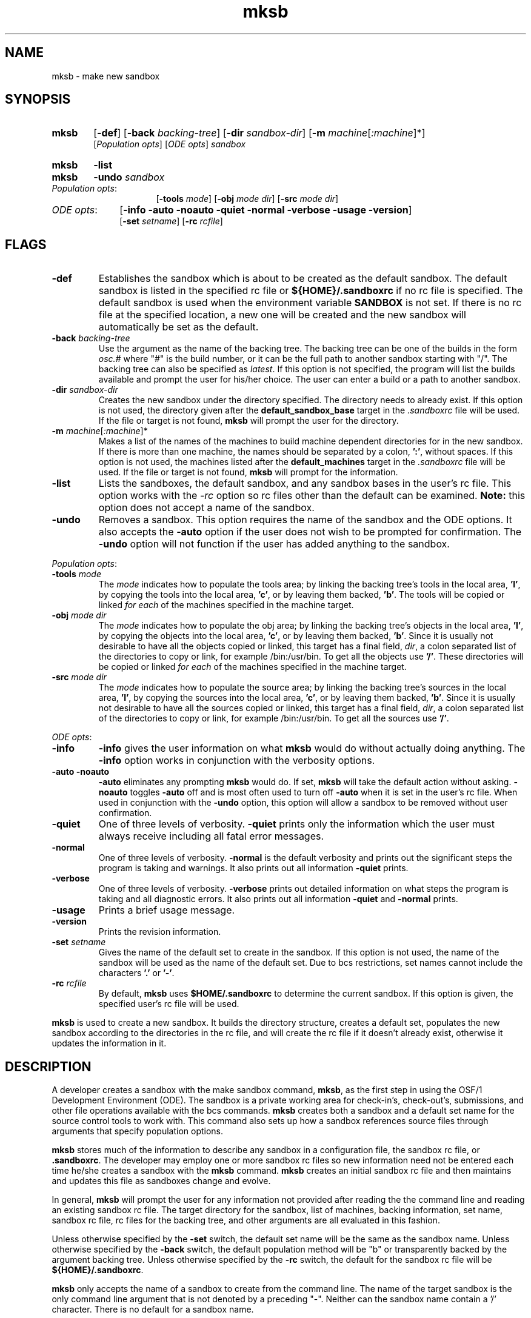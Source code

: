 .\"
.\" @OSF_FREE_COPYRIGHT@
.\" COPYRIGHT NOTICE
.\" Copyright (c) 1992, 1991, 1990  
.\" Open Software Foundation, Inc. 
.\"  
.\" Permission is hereby granted to use, copy, modify and freely distribute 
.\" the software in this file and its documentation for any purpose without 
.\" fee, provided that the above copyright notice appears in all copies and 
.\" that both the copyright notice and this permission notice appear in 
.\" supporting documentation.  Further, provided that the name of Open 
.\" Software Foundation, Inc. ("OSF") not be used in advertising or 
.\" publicity pertaining to distribution of the software without prior 
.\" written permission from OSF.  OSF makes no representations about the 
.\" suitability of this software for any purpose.  It is provided "as is" 
.\" without express or implied warranty. 
.\"
.\"
.\" HISTORY
.\" $Log: mksb.1,v $
.\" Revision 1.6.6.2  1993/09/14  15:05:47  marty
.\" 	CR # 623 - removed -sb_rc
.\" 	[1993/09/14  15:05:01  marty]
.\"
.\" Revision 1.6.6.1  1993/09/14  00:41:32  marty
.\" 	CR # 623
.\" 	[1993/09/14  00:39:33  marty]
.\" 
.\" Revision 1.6.4.2  1993/04/21  18:42:21  damon
.\" 	CR 421. Updated for 2.3
.\" 	[1993/04/21  18:39:40  damon]
.\" 
.\" Revision 1.6.2.2  1992/12/03  17:24:24  damon
.\" 	ODE 2.2 CR 183. Added CMU notice
.\" 	[1992/12/03  17:10:18  damon]
.\" 
.\" Revision 1.6  1991/12/05  21:15:28  devrcs
.\" 	Added more info, headers, and generally reorganized
.\" 	information under DESCRIPTION. Added more detailed example
.\" 	with table listing defaults for switches
.\" 	[1991/11/06  19:43:30  robert]
.\" 
.\" 	Rewrote to account for Tools II.
.\" 	[91/01/08  15:07:59  randyb]
.\" 
.\" Revision 1.5  90/12/06  14:21:19  devrcs
.\" 	Cleanup copyright and history log comments.
.\" 	[90/11/15  11:46:44  gm]
.\" 
.\" Revision 1.4  90/10/07  21:56:54  devrcs
.\" 	Pre OSF/1 changes.
.\" 
.\" $EndLog$
.\"""""""""""""""""""""""""""""""""""""""""""""""""""""""""""""""""""""""""""
.TH mksb 1 4/21/93
.ds ]W ODE 2.3
.SH NAME
mksb \- make new sandbox
.SH SYNOPSIS
.IP \fBmksb\fR 6
[\fB-def\fR] [\fB-back \fIbacking-tree\fR] [\fB-dir \fIsandbox-dir\fR] 
[\fB-m \fImachine\fR[\fI:machine\fR]*]
.br
[\fIPopulation opts\fR] [\fIODE opts\fR] \fIsandbox\fR
.IP \fBmksb\fR 6
\fB-list\fR
.IP \fBmksb\fR 6
\fB-undo\fR \fIsandbox\fR
.IP "\fIPopulation opts\fR:" 16
[\fB-tools \fImode\fR] [\fB-obj \fImode\fR \fIdir\fR]
[\fB-src \fImode\fR \fIdir\fR]
.IP "\fIODE opts\fR:" 10
[\fB-info -auto -noauto -quiet -normal -verbose -usage -version\fR]
.br
[\fB-set \fIsetname\fR] [\fB-rc \fIrcfile\fR]
.SH FLAGS
.IP "\fB\-def\fR"
Establishes the sandbox which is about to be created as the default sandbox.
The default sandbox is listed in the specified rc file
or \fB${HOME}/.sandboxrc\fR if no rc file is specified.
The default sandbox is used when the environment variable
\fBSANDBOX\fR is not set.
If there is no rc file at the specified location,
a new one will be created and the new sandbox will
automatically be set as the default.
.IP "\fB\-back \fIbacking-tree\fR"
Use the argument as the name of the backing tree.
The backing tree can be one of the builds in the form \fIosc.#\fR
where "#" is the build number,
or it can be the full path to another sandbox starting with "/".
The backing tree can also be specified as \fIlatest\fR.
If this option is not specified, the program will list the builds
available and prompt the user for his/her choice.
The user can enter a build or a path to another sandbox.
.IP "\fB\-dir \fIsandbox-dir\fR"
Creates the new sandbox under the directory specified.
The directory needs to already exist.
If this option is not used, the directory given after the
\fBdefault_sandbox_base\fR target in the \fI.sandboxrc\fR
file will be used.
If the file or target is not found, \fBmksb\fR will prompt the
user for the directory.
.IP "\fB\-m \fImachine\fR[\fI:machine\fR]*"
Makes a list of the names of the machines to build machine
dependent directories for in the new sandbox.
If there is more than one machine, the names should be separated by
a colon, \fB':'\fR, without spaces.
If this option is not used, the machines listed after
the \fBdefault_machines\fR target in the \fI.sandboxrc\fR file will be used.
If the file or target is not found, \fBmksb\fR will prompt for
the information.
.IP "\fB\-list\fR"
Lists the sandboxes, the default sandbox, and any sandbox bases
in the user's rc file.
This option works with the \fI-rc\fR
option so rc files other than the default can be examined.
\fBNote:\fR this option does not accept a name of the sandbox.
.IP "\fB\-undo\fR"
Removes a sandbox.
This option requires the name of the sandbox and the ODE options.
It also accepts the \fB-auto\fR option if the user does not
wish to be prompted for confirmation.
The \fB-undo\fR option will not function if the user has
added anything to the sandbox.
.P
.ti 2
\fIPopulation opts\fR:
.IP "\fB-tools \fImode\fR"
The \fImode\fR indicates how to populate the tools area;
by linking the backing tree's tools
in the local area, \fB'l'\fR, by copying the tools into the local
area, \fB'c'\fR, or by leaving them backed, \fB'b'\fR.
The tools will be copied or linked \fIfor each\fR of the
machines specified in the machine target.
.IP "\fB-obj \fImode dir\fR"
The \fImode\fR indicates how to populate the obj area;
by linking the backing tree's objects
in the local area, \fB'l'\fR, by copying the objects into the local
area, \fB'c'\fR, or by leaving them backed, \fB'b'\fR.
Since it is usually not desirable to have all the objects copied or linked,
this target has a final field, \fIdir\fR,
a colon separated list of the directories
to copy or link, for example /bin:/usr/bin.
To get all the objects use \fB'/'\fR.
These directories will be copied or linked \fIfor each\fR of the
machines specified in the machine target.
.IP "\fB-src \fImode dir\fR"
The \fImode\fR indicates how to populate the source area; by linking the backing tree's
sources in the local area, \fB'l'\fR, by copying the sources into the
local area, \fB'c'\fR, or by leaving them backed, \fB'b'\fR.
Since it is usually not desirable to have all the sources copied or linked,
this target has a final field, \fIdir\fR,
a colon separated list of the directories
to copy or link, for example /bin:/usr/bin.
To get all the sources use \fB'/'\fR.
.P
.ti 2
\fIODE opts\fR:
.IP "\fB\-info\fR"
\fB-info\fR gives the user information on what \fBmksb\fR would do
without actually doing anything.
The \fB-info\fR option works in conjunction with the verbosity options.
.IP "\fB\-auto -noauto\fR"
\fB-auto\fR eliminates any prompting \fBmksb\fR would do.
If set, \fBmksb\fR will take the default action without asking.
\fB-noauto\fR toggles \fB-auto\fR off and is most often used to turn
off \fB-auto\fR when it is set in the user's rc file.
When used in conjunction with the \fB-undo\fR option,
this option will allow a sandbox to be removed without user confirmation.
.IP "\fB\-quiet\fR"
One of three levels of verbosity.
\fB-quiet\fR prints only the information which the user must always
receive including all fatal error messages.
.IP "\fB\-normal\fR"
One of three levels of verbosity.
\fB-normal\fR is the default verbosity and prints out the significant
steps the program is taking and warnings.
It also prints out all information \fB-quiet\fR prints.
.IP "\fB\-verbose\fR"
One of three levels of verbosity.
\fB-verbose\fR prints out detailed information on what steps the program
is taking and all diagnostic errors.
It also prints out all information \fB-quiet\fR and \fB-normal\fR prints.
.IP "\fB\-usage\fR"
Prints a brief usage message.
.IP "\fB\-version\fR"
Prints the revision information.
.IP "\fB\-set \fIsetname\fR"
Gives the name of the default set to create in the sandbox.
If this option is not used, the name of the sandbox will be used
as the name of the default set.
Due to bcs restrictions, set names cannot include the
characters \fB'.'\fR or \fB'-'\fR.
.IP "\fB-rc \fIrcfile\fR"
By default, \fBmksb\fR uses \fB$HOME/.sandboxrc\fR to determine the
current sandbox.
If this option is given, the specified user's rc file will be used.
.P
\fBmksb\fR is used to create a new sandbox.
It builds the directory structure, creates a default set, populates
the new sandbox according to the directories in the rc file,
and will create the rc file if it doesn't already exist,
otherwise it updates the information in it.
.bp
.SH DESCRIPTION
.P
A developer creates a sandbox with the make sandbox
command, \fBmksb\fR, as the first step in using 
the OSF/1 Development Environment (ODE).
The sandbox is a private working area for 
check-in's, check-out's, submissions, and other file operations 
available with the bcs commands.
\fBmksb\fR creates both a sandbox and a default set name
for the source control tools to work with.
This command also sets up how a sandbox references source files through 
arguments that specify population options. 
.P
\fBmksb\fR stores much of the information to describe
any sandbox in a configuration file, the sandbox
rc file, or \fB.sandboxrc\fR.  The developer
may employ one or more sandbox rc files so new
information need not be entered each
time he/she creates a sandbox with the \fBmksb\fR command.
\fBmksb\fR creates an initial sandbox rc file and then maintains
and updates this file as sandboxes change and evolve. 
.P
In general, \fBmksb\fR will prompt the user for any information 
not provided after reading the the command line and reading an
existing sandbox rc file.
The target directory for the sandbox, list of machines, 
backing information, set name, sandbox rc file, rc files for the
backing tree, and other arguments
are all evaluated in this fashion. 
.P
Unless otherwise specified
by the \fB-set\fR switch, the default set name will be the
same as the sandbox name.  
Unless otherwise specified by the \fB
-back\fR switch, the default population method will be "b" or
transparently backed by the argument backing tree. Unless otherwise specified
by the \fB-rc\fR switch, the default for the sandbox rc file
will be \fB${HOME}/.sandboxrc\fR.  
.SSSandbox Names
.P
\fBmksb\fR only accepts the name of a sandbox to
create from the command line. The name of the target
sandbox is the only command line argument that is not 
denoted by a preceding "-".  Neither can the sandbox
name contain a '/' character. 
There is no default for a sandbox name.
.P
There can only be one target sandbox per invocation of \fBmksb\fR.
Because sandboxes may be reconfigured to "float" among backing trees,
it is good practice to choose sandbox names as non-specific to
the name of the current backing tree. For example, while there may always 
be a backing tree associated with the name \fBlatest\fR,
it could be problematical to name a sandbox as "build19" just
because the sandbox is currently backed 
by the source code from "build.19". Reconfiguring
a sandbox named "build19" to a new backing tree named "build.20" could
be confusing (see the \fBresb\fR command). 
.P
A user is not allowed to have two sandboxes with the same name
even if they have different base directories.
.SS Set Names
.P
\fBmksb\fR creates a default set 
for each sandbox, unless the user chooses otherwise 
with the \fB-set\fR switch.
When the sandbox name is used as
the default, this name cannot contain "." or  "-" characters.
The list of sets and the default set name are found in each sandbox's
\fIsandbox/\fBrc_files/sets\fR file. You can display this information with the
\fBworkon -list\fR command (refer to the \fBworkon\fR command).
.SS Populating a Sandbox
.P
A sandbox may
present the developer access to source files by:
(1) transparent backing through multiple levels of sandboxes and/or 
backing trees, (2) population with actual copies of files from a backing tree,
(3) population with links to files from a backing tree. Furthermore, 
combinations of all of these population methods may be combined within
a sandbox. 
.P
If a user does not specify how to populate the
sandbox on the command line, and there is no default entry in
in the sandbox rc file, \fBmksb\fR
will prompt for this information.
If the user wishes to change this information later, he can edit
the rc file (there is no override switch equivalent to \fB-def\fR
for population options). 
.bp
.SSBacking Trees 
.P
Each sandbox must be backed by at least one backing tree or another sandbox.
The OSF/1 Development Environment (ODE) allows for complex chains
of backing trees and sandboxes to back one-another. (Refer to the System
Administrator's Guide (SAG) for information about configuring backing trees).
The name of a backing tree or sandbox can be provided as a pathname 
starting with a "/", or the build tools can read the pathname
if it is recorded in a special file used to maintain a list
of backing trees. 
.P
All the sandbox tools try and resolve backing tree names by reading
a build list file in the path designated by the ODE variable \fBbuild_base\fR. 
The build list file maps a convenient, short-hand 
name for a backing tree e.g., "osc.11", to information the build tools
need such as the build's pathname and RCS configuration timestamp.
This file is usually named \fB/project/projects/build_list\fR.
Only names such as "osc.11" or "latest" need be provided as the argument to the
\fB-back\fR switch or \fBmksb\fR prompt for backing trees
listed in the build list file. The build list file should only
list collections of sources that actually exist and are valid to build against.
It does not matter if the source collections listed in the build list file
are configured on your system as symbolic links, mounts, etc. 
(Refer to the System Administrator's Guide (SAG) for information about
creating a build list file).
.SS rc Files
.P
While \fBmksb\fR does not require a sandbox rc file to function,
it will always try to create one at the default location
\fB$HOME/.\fR unless \fB$HOME/.sandboxrc\fR exists, or a different pathname
to a sandbox rc file is provided with the \fB-rc\fR switch. Without a sandbox rc
file, the user must provide \fB mksb\fR with all the information on
the command line and through prompting (see examples in this man page).
.P 
As previously mentioned, 
the sandbox rc file maintains configuration information for sandboxes
such as the list of which
sandboxes have been created, where the base directory for each
sandboxes is, and the name of the default sandbox.
The sandbox rc file records the values entered at sandbox
creation as the default values. 
These default values can be overridden
by switches in subsequent invocations of \fBmksb\fR. For example,
the \fB-def\fR switch allows a different sandbox name to be saved as the
default when a new sandbox is created.
.P
The format for specifying alternate sandbox rc file options on 
the command line is: 
.ti 8
\fIcmdname -option [arg] [-option [arg]]\fR
.P
where in this example \fIcmdname\fR is \fBmksb\fR; \fIoptions\fR
are values like \fB-dir\fR, \fB-m\fR, and \fB-obj\fR; and \fIarg\fR
are the arguments to these options.
Those initially set by \fBmksb\fR include:
.IP "\fB-dir\fR"
The default directory to build sandboxes in.
.IP "\fB-m\fR"
A colon separated list of the machine dependent directories
to create by default.
.IP "\fB-tools\fR"
Indicates how to populate the tools area.
.IP "\fB-obj\fR"
Indicates how to populate the obj area.
.IP "\fB-src\fR"
Indicates how to populate the source area.
.P
The sandbox rc files are covered in more detail in \fBsandboxrc(5)\fR.
.bp
.SS Undoing a Sandbox
.P
The \fB-undo\fR option can be used to remove a sandbox,
and its entry in the sandbox rc file. The -undo option will
not work if the sandbox contains working or checked out source  files.
If either the sandbox or sandbox rc file has been removed, this option will 
not work. The \fB-undo\fR option does not actually remove the sandbox rc file,
only entries in it and their associated sandboxes.
.SS Additional Data on Switches and Defaults 
.P
\fBmksb\fR needs the following information to create a sandbox:
the name of the sandbox, the directory to create it in, 
the build or sandbox to back the new sandbox with, the name of
the rc file to read and update, the machines to create machine
dependent directories for, and the name of the default set to
create.
.P
\fBmksb\fR tries to get this information from: (1) the command
line, (2) from an existing sandbox rc file, and finally
(3) by prompting the user for any defaults or values not found in
(1) or (2). The default path and file name for the sandbox rc file 
is \fB${HOME}/.sandboxrc\fR.
.P
When creating a sandbox without an existing sandbox rc
file, mksb requires information from all 3 switch groups: FLAGS, population
options, and ODE options. The following table shows how mksb gets information
to create a sandbox based upon the hierarchy described above: 
.DS
			DEFAULT ACTION AND	SOURCE OF DATA
			VALUE IF NO EXISTING	WITH EXISTING
SWITCH		.SANDBOXRC & SANDBOX	.SANDBOXRC & SANDBOX

\fB-dir\fR \fIsandbox dir\fR		prompt				.sandboxrc
\fB-back\fR \fIbacking tree\fR	prompt				-> sandbox link
\fB-m\fR \fImachine list\fR		prompt, [pmax]			.sandboxrc
\fB-tools\fR \fImode\fR		prompt, [b=backed]		.sandboxrc
\fB-obj\fR \fImode dir\fR		prompt, [b=backed]		.sandboxrc
\fB-src \fImode dir\fR		prompt, [b=backed]		.sandboxrc
\fB-set \fIsetname\fR		[sandbox name]			-> sandbox ./rc_files/sets
\fIsandbox name\fR		none				.sandboxrc

.DE

.SH EXAMPLES
.IP "\fBmksb -verbose -back osc.12 -dir /project/osc/sandboxes/suzieq symphony\fR"
Give verbose information on creating the new sandbox
.B symphony
in the directory
.B /project/osc/sandboxes/suzieq.
The sandbox will be backed by build
.B osc.12.,
as described in the build list file.
The set name will be the same as the sandbox's.  Machine
dependent directories will be taken from 
the defaults listed in \fB$HOME/.sandboxrc\fR or else prompted
for.
.IP "\fBmksb -back /project/osc/sandboxes/libc -m pmax -set strings my-libc\fR"
Create a sandbox named \fBmy-libc\fR backed by (the sandbox) \fBlibc\fR
as given by the absolute path \fB/project/osc/sandboxes/libc\fR.
Note that the new sandbox name can contain a "-" character because the default set
is being specified by the name \fBstrings\fR. 
The location for the new sandbox is taken from the 
default sandbox rc file or else prompted
for.
Machine dependent directories will be created for the 
machine \fBpmax\fR.
.ti -.5i
\fBmksb -verbose -back osc1.0.4 -dir /project/osc/test -rc /tmp/.sandboxrc\fR
.ti -.5i
\fB -def test_sandbox test_sandbox\fR
.br
Give verbose information on creating the new sandbox. The backing tree identified by the
symbol \fBosc1.0.4\fR will be looked up in the build list file
to determine its pathname, etc. The target directory to create
the new sandbox, \fBtest_sandbox\fR, will be \fB/project/osc/test\fR.
A sandbox rc file will be read as \fB/tmp/.sandboxrc\fR,
using its default population options. Any sandbox rc file in the default location
\fB$HOME/.\fR will be ignored.
The sandbox rc file \fB/tmp/.sandboxrc\fR 
will be updated
to list \fBtest_sandbox\fR as the default sandbox name to work in. The initial working set for
the RCS tools will be \fBtest_sandbox\fR since the \fB-set\fR switch was not used on the command
line. Note that it is acceptable for the sandbox name
to be used as a set name containing an underscore character, "_".

.SH FILES
.P
.IP \fB${HOME}/.sandboxrc\fR 
rc file that specifies existing sandboxes and \fBmksb\fR defaults.
.IP \fIsandbox/\fBrc_files/sets\fR 
list of valid sets in each sandbox

.SH EXIT VALUES
.P
\fBmksb\fR returns '0' upon successful completion, '-1' otherwise.

.SH RELATED INFORMATION
.P
bcs(1),
mklinks(1),
resb(1),
sandboxrc(5),
workon(1).
